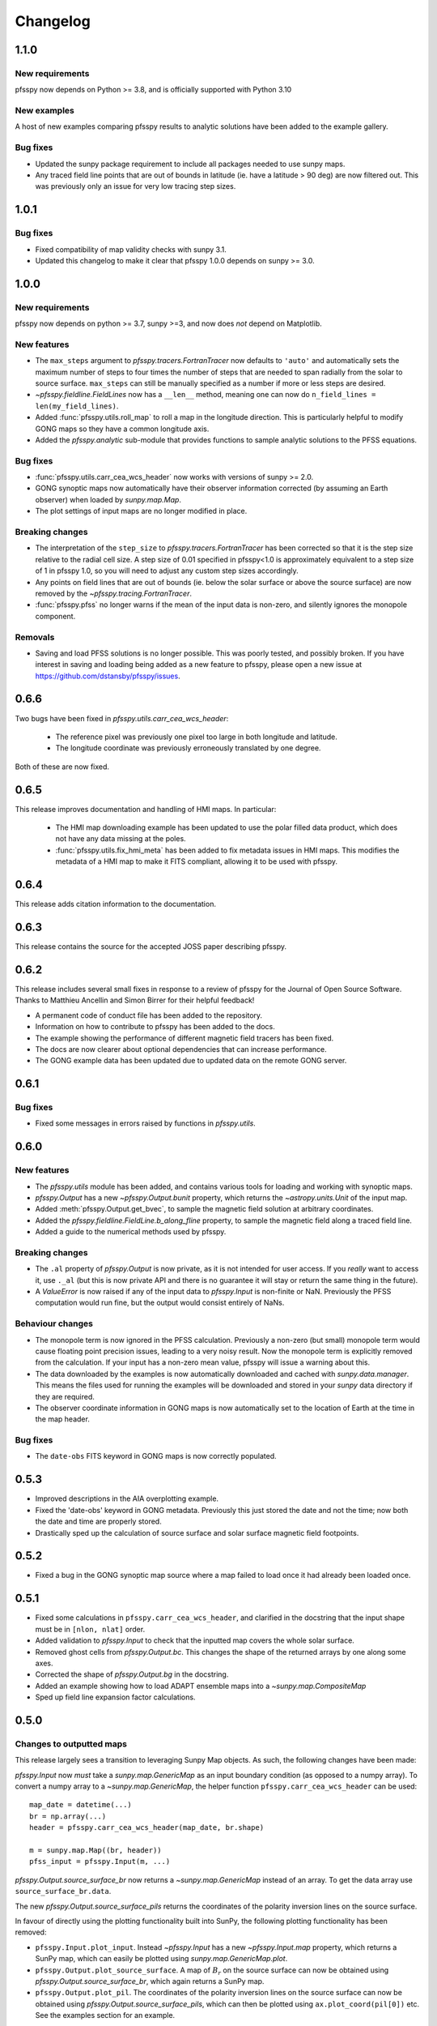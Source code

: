.. _changelog:

Changelog
=========

1.1.0
-----
New requirements
~~~~~~~~~~~~~~~~
pfsspy now depends on Python >= 3.8, and is officially supported with
Python 3.10

New examples
~~~~~~~~~~~~
A host of new examples comparing pfsspy results to analytic solutions have
been added to the example gallery.

Bug fixes
~~~~~~~~~
- Updated the sunpy package requirement to include all packages needed to use
  sunpy maps.
- Any traced field line points that are out of bounds in latitude (ie. have a
  latitude > 90 deg) are now filtered out. This was previously only an issue
  for very low tracing step sizes.

1.0.1
-----
Bug fixes
~~~~~~~~~
- Fixed compatibility of map validity checks with sunpy 3.1.
- Updated this changelog to make it clear that pfsspy 1.0.0 depends on
  sunpy >= 3.0.

1.0.0
-----

New requirements
~~~~~~~~~~~~~~~~
pfsspy now depends on python >= 3.7, sunpy >=3,
and now does *not* depend on Matplotlib.

New features
~~~~~~~~~~~~
- The ``max_steps`` argument to `pfsspy.tracers.FortranTracer` now defaults to
  ``'auto'`` and automatically sets the maximum number of steps to four times the
  number of steps that are needed to span radially from the solar to source
  surface. ``max_steps`` can still be manually specified as a number if more
  or less steps are desired.
- `~pfsspy.fieldline.FieldLines` now has a ``__len__`` method, meaning one
  can now do ``n_field_lines = len(my_field_lines)``.
- Added :func:`pfsspy.utils.roll_map` to roll a map in the longitude direction.
  This is particularly helpful to modify GONG maps so they have a common
  longitude axis.
- Added the `pfsspy.analytic` sub-module that provides functions to sample
  analytic solutions to the PFSS equations.

Bug fixes
~~~~~~~~~
- :func:`pfsspy.utils.carr_cea_wcs_header` now works with versions of sunpy
  >= 2.0.
- GONG synoptic maps now automatically have their observer information corrected
  (by assuming an Earth observer) when loaded by `sunpy.map.Map`.
- The plot settings of input maps are no longer modified in place.

Breaking changes
~~~~~~~~~~~~~~~~
- The interpretation of the ``step_size`` to `pfsspy.tracers.FortranTracer` has
  been corrected so that it is the step size relative to the radial cell size.
  A step size of 0.01 specified in pfsspy<1.0 is approximately equivalent to a
  step size of 1 in pfsspy 1.0, so you will need to adjust any custom step
  sizes accordingly.
- Any points on field lines that are out of bounds (ie. below the solar surface
  or above the source surface) are now removed by the
  `~pfsspy.tracing.FortranTracer`.
- :func:`pfsspy.pfss` no longer warns if the mean of the input data is non-zero,
  and silently ignores the monopole component.

Removals
~~~~~~~~
- Saving and load PFSS solutions is no longer possible. This was poorly tested,
  and possibly broken. If you have interest in saving and loading being added
  as a new feature to pfsspy, please open a new issue at
  https://github.com/dstansby/pfsspy/issues.

0.6.6
-----
Two bugs have been fixed in `pfsspy.utils.carr_cea_wcs_header`:

  - The reference pixel was previously one pixel too large in both longitude and latitude.
  - The longitude coordinate was previously erroneously translated by one degree.

Both of these are now fixed.

0.6.5
-----
This release improves documentation and handling of HMI maps. In particular:

  - The HMI map downloading example has been updated to use the polar filled
    data product, which does not have any data missing at the poles.
  - :func:`pfsspy.utils.fix_hmi_meta` has been added to fix metadata issues in
    HMI maps. This modifies the metadata of a HMI map to make it FITS compliant,
    allowing it to be used with pfsspy.

0.6.4
-----
This release adds citation information to the documentation.

0.6.3
-----
This release contains the source for the accepted JOSS paper describing pfsspy.

0.6.2
-----
This release includes several small fixes in response to a review of pfsspy
for the Journal of Open Source Software. Thanks to Matthieu Ancellin and
Simon Birrer for their helpful feedback!

- A permanent code of conduct file has been added to the repository.
- Information on how to contribute to pfsspy has been added to the docs.
- The example showing the performance of different magnetic field tracers has
  been fixed.
- The docs are now clearer about optional dependencies that can increase
  performance.
- The GONG example data has been updated due to updated data on the remote
  GONG server.

0.6.1
-----

Bug fixes
~~~~~~~~~

- Fixed some messages in errors raised by functions in `pfsspy.utils`.

0.6.0
-----

New features
~~~~~~~~~~~~
- The `pfsspy.utils` module has been added, and contains various tools for
  loading and working with synoptic maps.
- `pfsspy.Output` has a new `~pfsspy.Output.bunit` property, which returns the
  `~astropy.units.Unit` of the input map.
- Added :meth:`pfsspy.Output.get_bvec`, to sample the magnetic field solution
  at arbitrary coordinates.
- Added the `pfsspy.fieldline.FieldLine.b_along_fline` property, to sample the
  magnetic field along a traced field line.
- Added a guide to the numerical methods used by pfsspy.

Breaking changes
~~~~~~~~~~~~~~~~
- The ``.al`` property of `pfsspy.Output` is now private, as it is not intended
  for user access. If you *really* want to access it, use ``._al`` (but this is
  now private API and there is no guarantee it will stay or return the same thing
  in the future).
- A `ValueError` is now raised if any of the input data to `pfsspy.Input` is
  non-finite or NaN. Previously the PFSS computation would run fine, but the
  output would consist entirely of NaNs.

Behaviour changes
~~~~~~~~~~~~~~~~~
- The monopole term is now ignored in the PFSS calculation. Previously a
  non-zero (but small) monopole term would cause floating point precision issues,
  leading to a very noisy result. Now the monopole term is explicitly removed
  from the calculation. If your input has a non-zero mean value, pfsspy will
  issue a warning about this.
- The data downloaded by the examples is now automatically downloaded and
  cached with `sunpy.data.manager`. This means the files used for running the
  examples will be downloaded and stored in your `sunpy` data directory if
  they are required.
- The observer coordinate information in GONG maps is now automatically set
  to the location of Earth at the time in the map header.

Bug fixes
~~~~~~~~~
- The ``date-obs`` FITS keyword in GONG maps is now correctly populated.

0.5.3
-----
- Improved descriptions in the AIA overplotting example.
- Fixed the 'date-obs' keyword in GONG metadata. Previously this just stored
  the date and not the time; now both the date and time are properly stored.
- Drastically sped up the calculation of source surface and solar surface
  magnetic field footpoints.

0.5.2
-----
- Fixed a bug in the GONG synoptic map source where a map failed to load once
  it had already been loaded once.

0.5.1
-----
- Fixed some calculations in ``pfsspy.carr_cea_wcs_header``, and clarified in the
  docstring that the input shape must be in ``[nlon, nlat]`` order.
- Added validation to `pfsspy.Input` to check that the inputted map covers the
  whole solar surface.
- Removed ghost cells from `pfsspy.Output.bc`. This changes the shape of the
  returned arrays by one along some axes.
- Corrected the shape of `pfsspy.Output.bg` in the docstring.
- Added an example showing how to load ADAPT ensemble maps into a
  `~sunpy.map.CompositeMap`
- Sped up field line expansion factor calculations.

0.5.0
-----

Changes to outputted maps
~~~~~~~~~~~~~~~~~~~~~~~~~
This release largely sees a transition to leveraging Sunpy Map objects. As such,
the following changes have been made:

`pfsspy.Input` now *must* take a `sunpy.map.GenericMap` as an
input boundary condition (as opposed to a numpy array). To convert a numpy array
to a `~sunpy.map.GenericMap`, the helper function
``pfsspy.carr_cea_wcs_header`` can be used::

  map_date = datetime(...)
  br = np.array(...)
  header = pfsspy.carr_cea_wcs_header(map_date, br.shape)

  m = sunpy.map.Map((br, header))
  pfss_input = pfsspy.Input(m, ...)


`pfsspy.Output.source_surface_br` now returns a `~sunpy.map.GenericMap`
instead of an array. To get the data array use ``source_surface_br.data``.

The new `pfsspy.Output.source_surface_pils` returns the coordinates of
the polarity inversion lines on the source surface.

In favour of directly using the plotting functionality built into SunPy,
the following plotting functionality has been removed:

- ``pfsspy.Input.plot_input``. Instead `~pfsspy.Input` has a new
  `~pfsspy.Input.map`  property, which returns a SunPy map, which can easily
  be plotted using `sunpy.map.GenericMap.plot`.
- ``pfsspy.Output.plot_source_surface``. A map of :math:`B_{r}` on the source
  surface can now be obtained using `pfsspy.Output.source_surface_br`, which
  again returns a SunPy map.
- ``pfsspy.Output.plot_pil``. The coordinates of the polarity inversion lines
  on the source surface can now be obtained using
  `pfsspy.Output.source_surface_pils`, which can then be plotted using
  ``ax.plot_coord(pil[0])`` etc. See the examples section for an example.

Specifying tracing seeds
~~~~~~~~~~~~~~~~~~~~~~~~
In order to make specifying seeds easier, they must now be a
`~astropy.coordinates.SkyCoord` object. The coordinates are internally
transformed to the Carrington frame of the PFSS solution, and then traced.

This should make specifying coordinates easier, as lon/lat/r coordinates can
be created using::

  seeds = astropy.coordinates.SkyCoord(lon, lat, r, frame=output.coordinate_frame)

To convert from the old x, y, z array used for seeds, do::

  r, lat, lon = pfsspy.coords.cart2sph
  r = r * astropy.constants.R_sun
  lat = (lat - np.pi / 2) * u.rad
  lon = lon * u.rad

  seeds = astropy.coordinates.SkyCoord(lon, lat, r, frame=output.coordinate_frame)

Note that the latitude must be in the range :math:`[-\pi/2, \pi/2]`.

GONG and ADAPT map sources
~~~~~~~~~~~~~~~~~~~~~~~~~~
pfsspy now comes with built in `sunpy` map sources for GONG and ADAPT synoptic
maps, which automatically fix some non-compliant FITS header values. To use
these, just import ``pfsspy`` and load the .FITS files as normal with sunpy.

Tracing seeds
~~~~~~~~~~~~~
`pfsspy.tracing.Tracer` no longer has a ``transform_seeds`` helper method, which
has been replaced by `~pfsspy.tracing.Tracer.coords_to_xyz` and
``pfsspy.tracing.Tracer.xyz_to_coords``. These new methods convert
between `~astropy.coordinates.SkyCoord` objects, and Cartesian xyz coordinates
of the internal magnetic field grid.

0.4.3
-----

- Improved the error thrown when trying to use
  :class`pfsspy.tracing.FotranTracer` without the ``streamtracer`` module
  installed.
- Fixed some layout issues in the documentation.

0.4.2
-----

- Fix a bug where :class`pfsspy.tracing.FotranTracer` would overwrite the
  magnetic field values in an `~pfsspy.Output` each time it was used.

0.4.1
-----

- Reduced the default step size for the `~pfsspy.tracing.FortranTracer`
  from 0.1 to 0.01 to give more resolved field lines by default.

0.4.0
-----

New fortran field line tracer
~~~~~~~~~~~~~~~~~~~~~~~~~~~~~
:mod:`pfsspy.tracing` contains a new tracer,
`~pfsspy.tracing.FortranTracer`. This requires and uses the
`streamtracer <https://streamtracer.readthedocs.io/en/stable/>`_ package
which does streamline tracing rapidly in python-wrapped
fortran code. For large numbers of field lines this results in an ~50x
speedup compared to the `~pfsspy.tracing.PythonTracer`.

Changing existing code to use the new tracer is as easy as swapping out
``tracer = pfsspy.tracer.PythonTracer()`` for
``tracer = pfsspy.tracer.FortranTracer()``. If you notice any issues with the
new tracer, please report them at https://github.com/dstansby/pfsspy/issues.

Changes to field line objects
~~~~~~~~~~~~~~~~~~~~~~~~~~~~~

- ``pfsspy.FieldLines`` and ``pfsspy.FieldLine`` have moved to
  `pfsspy.fieldline.FieldLines` and
  `pfsspy.fieldline.FieldLine`.
- `~pfsspy.fieldline.FieldLines` no longer has ``source_surface_feet``
  and ``solar_feet`` properties. Instead these have moved to the new
  `pfsspy.fieldline.OpenFieldLines` class. All the open field lines
  can be accessed from a `~pfsspy.fieldline.FieldLines` instance using
  the new `~pfsspy.fieldline.FieldLines.open_field_lines`
  property.

Changes to `~pfsspy.Output`
~~~~~~~~~~~~~~~~~~~~~~~~~~~~~~~~~~
- `pfsspy.Output.bg` is now returned as a 4D array instead of three 3D
  arrays. The final index now indexes the vector components; see the docstring
  for more information.

0.3.2
-----
- Fixed a bug in ``pfsspy.FieldLine.is_open``, where some open field lines
  were incorrectly calculated to be closed.

0.3.1
-----
- Fixed a bug that incorrectly set closed line field polarities to -1 or 1
  (instead of the correct value of zero).
- ``FieldLine.footpoints`` has been removed in favour of the new
  ``pfsspy.FieldLine.solar_footpoint`` and
  ``pfsspy.FieldLine.source_surface_footpoint``. These each return a single
  footpoint. For a closed field line, see the API docs for further details
  on this.
- ``pfsspy.FieldLines`` has been added, as a convenience class to store a
  collection of field lines. This means convenience attributes such as
  ``pfsspy.FieldLines.source_surface_feet`` can be used, and their values are
  cached greatly speeding up repeated use.

0.3.0
-----

- The API for doing magnetic field tracing has changed.
  The new :mod:`pfsspy.tracing` module contains `~pfsspy.tracing.Tracer`
  classes that are used to perform the tracing. Code needs to be changed from::

    fline = output.trace(x0)

  to::

    tracer = pfsspy.tracing.PythonTracer()
    tracer.trace(x0, output)
    flines = tracer.xs

  Additionally ``x0`` can be a 2D array that contains multiple seed
  points to trace, taking advantage of the parallelism of some solvers.
- The ``pfsspy.FieldLine`` class no longer inherits from
  `~astropy.coordinates.SkyCoord`, but the
  `~astropy.coordinates.SkyCoord` coordinates are now stored in
  ``pfsspy.FieldLine.coords`` attribute.
- ``pfsspy.FieldLine.expansion_factor`` now returns ``np.nan`` instead of
  ``None`` if the field line is closed.
- ``pfsspy.FieldLine`` now has a ``~pfsspy.FieldLine.footpoints``
  attribute that returns the footpoint(s) of the field line.

0.2.0
-----

- `pfsspy.Input` and `pfsspy.Output` now take the optional keyword
  argument *dtime*, which stores the datetime on which the magnetic field
  measurements were made. This is then propagated to the *obstime* attribute
  of computed field lines, allowing them to be transformed in to coordinate
  systems other than Carrington frames.
- ``pfsspy.FieldLine`` no longer overrrides the SkyCoord ``__init__``;
  this should not matter to users, as FieldLine objects are constructed
  internally by calling `pfsspy.Output.trace`

0.1.5
-----

- ``Output.plot_source_surface`` now accepts keyword arguments that are given to
  Matplotlib to control the plotting of the source surface.

0.1.4
-----

- Added more explanatory comments to the examples
- Corrected the dipole solution calculation
- Added ``pfsspy.coords.sph2cart`` to transform from spherical to cartesian
  coordinates.

0.1.3
-----

- ``pfsspy.Output.plot_pil`` now accepts keyword arguments that are given
  to Matplotlib to control the style of the contour.
- ``pfsspy.FieldLine.expansion_factor`` is now cached, and is only
  calculated once if accessed multiple times.
